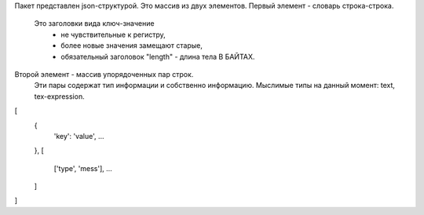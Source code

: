 Пакет представлен json-структурой.
Это массив из двух элементов.
Первый элемент - словарь строка-строка.
    Это заголовки вида ключ-значение
        - не чувствительные к регистру,
        - более новые значения замещают старые,
        - обязательный заголовок "length" - длина тела В БАЙТАХ.
Второй элемент - массив упорядоченных пар строк.
    Эти пары содержат тип информации и собственно информацию.
    Мыслимые типы на данный момент: text, tex-expression.
[
    {
        'key': 'value',
        ...
    },
    [
        ['type', 'mess'],
        ...
    ]
]
